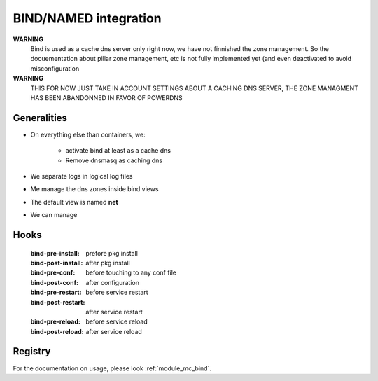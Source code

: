
.. _bind_documentation:

BIND/NAMED integration
======================

**WARNING**
    Bind is used as a cache dns server only right now, we have
    not finnished the zone management.
    So the docuementation about pillar zone management, etc is not fully
    implemented yet (and even deactivated to avoid misconfiguration

**WARNING**
    THIS FOR NOW JUST TAKE IN ACCOUNT SETTINGS ABOUT
    A CACHING DNS SERVER, THE ZONE MANAGMENT HAS BEEN
    ABANDONNED IN FAVOR OF POWERDNS

Generalities
------------
- On everything else than containers, we:

    - activate bind at least as a cache dns
    - Remove dnsmasq as caching dns

- We separate logs in logical log files
- Me manage the dns zones inside bind views
- The default view is named **net**
- We can manage

..    - view
..    - primary and secondary zones
..
..      - /etc/bind/zones
..
..    - reverse primary and secondary views
..
..      - /etc/bind/reverses

Hooks
----------
    :bind-pre-install: prefore pkg install
    :bind-post-install: after pkg install
    :bind-pre-conf: before touching to any conf file
    :bind-post-conf: after configuration
    :bind-pre-restart: before service restart
    :bind-post-restart: after service restart
    :bind-pre-reload: before service reload
    :bind-post-reload: after service reload

Registry
----------

For the documentation on usage, please look :ref:`module_mc_bind`.

.. Defaults SOA settings
.. -----------------------------
..
..     makina-states.services.dns.bind.ttl
..         ttl for SOA record
..     makina-states.services.dns.bind.serial
..         zone serial
..     makina-states.services.dns.bind.refresh
..         zone refresh time
..     makina-states.services.dns.bind.retry
..         zone retry time
..     makina-states.services.dns.bind.expire
..         zone expire time
..     makina-states.services.dns.bind.minimum
..         zone minimum
..     makina-states.services.dns.bind.notify
..         is notify activated in named conf (**True**/**False**)
..     makina-states.services.dns.bind.server_type
..         is it a **primary** or **secondary** zone
..     makina-states.services.dns.bind.masters
..         For secondary zones, list of masters.
..         This is mandatory
..
..
.. .. _dns_views:
..
.. Configured in pillar Zones
.. --------------------------------------
..
.. The scheme to name a new zone is
..
.. .. code-block:: yaml
..
..     makina-states.services.dns.bind.<zonekind>.<zonename>:
..         setting1: value
..
.. You can override default settings on a per zone basis.
.. Please look at implementation to know all switchs, but here are the fields
.. inside a zone mapping:
..
..     name
..         optjonnal fqdn of the host, default to the <id> part
..         in the pillar string. This is the SOA name.
..     template
..         If true, we will use a template to generate the zone file, see the
..         defaults templates.
..     source
..
..         - alternative template file if template if True
..         - Otherwise, plain text source file for zone
..
..     view
..         the view to put the zone in, default to net
..     views
..         the views to put the zone in, default to [net]
..     ttl
..         ttl for SOA record
..     serial
..         zone serial
..     refresh
..         zone refresh time
..     retry
..         zone retry time
..     expire
..         zone expire time
..     expire
..         zone expire time
..     minimum
..         zone minimum
..     notify
..         is notify activated in named conf (**True**/**False**)
..     server_type
..         is it a **primary** or **secondary** zone
..     secondaries
..         For primary zones, list of secondary servers.
..         This is optionnal
..     masters
..         For secondary zones, list of masters.
..         This is mandatory
..
.. Defaults templates settings
.. -----------------------------
..     makina-states.services.dns.bind.zone_template
..         Template to generate zones
..     makina-states.services.dns.bind.reverse_template
..         Template to generate reverse zones
..     makina-states.services.dns.bind.sec_zone_template
..         Template to generate secondary zones
..     makina-states.services.dns.bind.sec_reverse_template
..         Template to generate reverse secondary zones
..
.. Define a new acl
.. ----------------
.. An acl is in the form
..
.. .. code-block:: yaml
..
..     makina-states.services.dns.bind.servers.<name>:
..         keys: []
..
.. Exemple:
..
.. .. code-block:: yaml
..
..     makina-states.services.dns.bind.servers.18.2.5.6:
..         keys: ['sec1-key']
..
..
.. Define a new server entry
.. -----------------------------
.. An acl is in the form
..
.. .. code-block:: yaml
..
..     makina-states.services.dns.bind.servers.<name>:
..         clients: []
..
.. Exemple:
..
.. .. code-block:: yaml
..
..     makina-states.services.dns.bind.servers.sec1:
..         clients: ['!1.2.4.3']
..
..
.. Define a new key
.. ----------------
.. A key is in the form
..
.. .. code-block:: yaml
..
..     makina-states.services.dns.bind.keys.<name>:
..       algorithm: hmac-md5 (default to this)
..       secret: '<secure data>'
..
.. Exemple:
..
.. .. code-block:: yaml
..
..     makina-states.services.dns.bind.keys.loc1:
..       secret: 'aaaqsfsqfqsdfqsdfqsdfgeZA=='
..
.. RNDC configuration
.. -------------------
.. The configuration is automatic.
..
.. Bits are in:
..
..     - /etc/rndc.conf
..     - /etc/rndc.key
..     - /etc/bind.conf.key
..
.. Define a new view
.. ----------------
.. A view is in the form
.. The linking between zones and view is done as a per view basis.
.. See :ref:`dns_views`.
..
.. .. code-block:: yaml
..
..     makina-states.services.dns.bind.views.<name>:
..       match_clients: []
..       recursion: no
..       additional_from_cach: no
..       additional_from_auth no
..
.. Exemple:
..
.. .. code-block:: yaml
..
..     makina-states.services.dns.bind.views.intranet;
..       match_clients: ['10.0.0.0/16']
..       recursion: yes
..       additional_from_cach: no
..       additional_from_auth: no
..
.. Define inner records (**RRs**)
.. -------------------------------
..
.. Manage a zone directly from a file, no generation
.. ----------------------------------------------------
.. .. code-block:: yaml
..
..     makina-states.services.dns.bind.zones:
..       template: false
..       source: file:///srv/salt/myzone
..
.. Manage a primary zone
.. ---------------------
.. .. code-block:: yaml
..
..     makina-states.services.dns.bind.zones.foo.net:
..
.. Manage a reverse zone
.. -----------------------
.. .. code-block:: yaml
..
..     makina-states.services.dns.bind.rzones.foo.net:
..
.. Manage a secondary zone
.. -----------------------
.. .. code-block:: yaml
..
..     makina-states.services.dns.bind.secondary_zones.foo.net:
..
.. Manage a secondary reverse zone
.. -------------------------------
.. .. code-block:: yaml
..
..     makina-states.services.dns.bind.secondary_rzones.foo.net:
..
